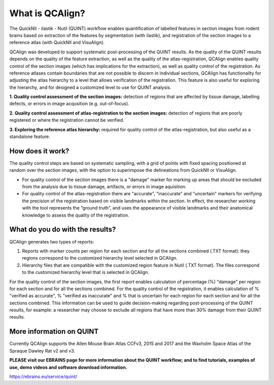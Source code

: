 **What is QCAlign?**
====================

The QuickNII - ilastik - Nutil (QUINT) workflow enables quantification of labelled features in section images from rodent brains based on extraction of the features by segmentation (with ilastik), and registration of the section images to a reference atlas (with QuickNII and VisuAlign). 

QCAlign was developed to support systematic post-processing of the QUINT results. As the quality of the QUINT results depends on the quality of the feature extraction, as well as the quality of the atlas-registration, QCAlign enables quality control of the section images (which has implications for the extraction), as well as quality control of the registration. As reference atlases contain boundaries that are not possible to discern in individual sections, QCAlign has functionality for adjusting the atlas hierarchy to a level that allows verification of the registration. This feature is also useful for exploring the hierarchy, and for designed a customized level to use for QUINT analysis. 

**1. Quality control assessment of the section images:** detection of regions that are affected by tissue damage, labelling defects, or errors in image acqusition (e.g. out-of-focus). 

**2. Quality control assessment of atlas-registration to the section images:** detection of regions that are poorly registered or where the registration cannot be verified.

**3. Exploring the reference atlas hierarchy:** required for quality control of the atlas-registration, but also useful as a standalone feature. 

**How does it work?**
---------------------

The quality control steps are based on systematic sampling, with a grid of points with fixed spacing positioned at random over the section images, with the option to superimpose the delineations from QuickNII or VisuAlign.

- For quality control of the section images there is a "damage" marker for marking up areas that should be excluded from the analysis due to tissue damage, artifacts, or errors in image aquisition. 

- For quality control of the atlas-registration there are "accurate", "inaccurate" and "uncertain" markers for verifying the precision of the registration based on visible landmarks within the section. In effect, the researcher working with the tool represents the “ground truth”, and uses the appearance of visible landmarks and their anatomical knowledge to assess the quality of the registration.

**What do you do with the results?**
-----------------------------------

QCAlign generates two types of reports:

1. Reports with marker counts per region for each section and for all the sections combined (.TXT format): they regions correspond to the customized hierarchy level selected in QCAlign.

2. Hierarchy files that are compatible with the customized region feature in Nutil (.TXT format). The files correspond to the customized hierarchy level that is selected in QCAlign.

For the quality control of the section images, the first report enables calculation of percentage (%) "damage" per region for each section and for all the sections combined. For the quality control of the registration, it enables calculation of % "verified as accurate", % "verified as inaccurate" and % that is uncertain for each region for each section and for all the sections combined. This information can be used to guide decision-making regarding post-processing of the QUINT results, for example: a researcher may choose to exclude all regions that have more than 30% damage from their QUINT results. 


**More information on QUINT**
-----------------------------

Currently QCAlign supports the Allen Mouse Brain Atlas CCFv3, 2015 and 2017 and the Waxholm Space Atlas of the Spraque Dawley Rat v2 and v3. 

**PLEASE visit our EBRAINS page for more information about the QUINT workflow; and to find tutorials, examples of use, demo videos and software download information.** 

https://ebrains.eu/service/quint/
